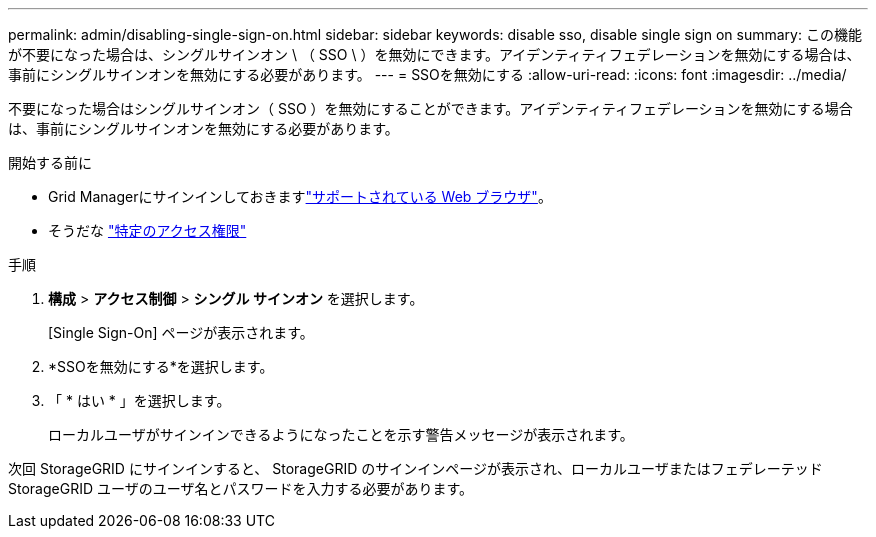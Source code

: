 ---
permalink: admin/disabling-single-sign-on.html 
sidebar: sidebar 
keywords: disable sso, disable single sign on 
summary: この機能が不要になった場合は、シングルサインオン \ （ SSO \ ）を無効にできます。アイデンティティフェデレーションを無効にする場合は、事前にシングルサインオンを無効にする必要があります。 
---
= SSOを無効にする
:allow-uri-read: 
:icons: font
:imagesdir: ../media/


[role="lead"]
不要になった場合はシングルサインオン（ SSO ）を無効にすることができます。アイデンティティフェデレーションを無効にする場合は、事前にシングルサインオンを無効にする必要があります。

.開始する前に
* Grid Managerにサインインしておきますlink:../admin/web-browser-requirements.html["サポートされている Web ブラウザ"]。
* そうだな link:admin-group-permissions.html["特定のアクセス権限"]


.手順
. *構成* > *アクセス制御* > *シングル サインオン* を選択します。
+
[Single Sign-On] ページが表示されます。

. *SSOを無効にする*を選択します。
. 「 * はい * 」を選択します。
+
ローカルユーザがサインインできるようになったことを示す警告メッセージが表示されます。



次回 StorageGRID にサインインすると、 StorageGRID のサインインページが表示され、ローカルユーザまたはフェデレーテッド StorageGRID ユーザのユーザ名とパスワードを入力する必要があります。
